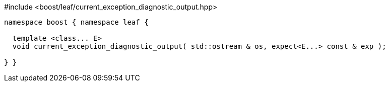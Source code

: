 .#include <boost/leaf/current_exception_diagnostic_output.hpp>
[source,c++]
----

namespace boost { namespace leaf {

  template <class... E>
  void current_exception_diagnostic_output( std::ostream & os, expect<E...> const & exp );

} }
----
